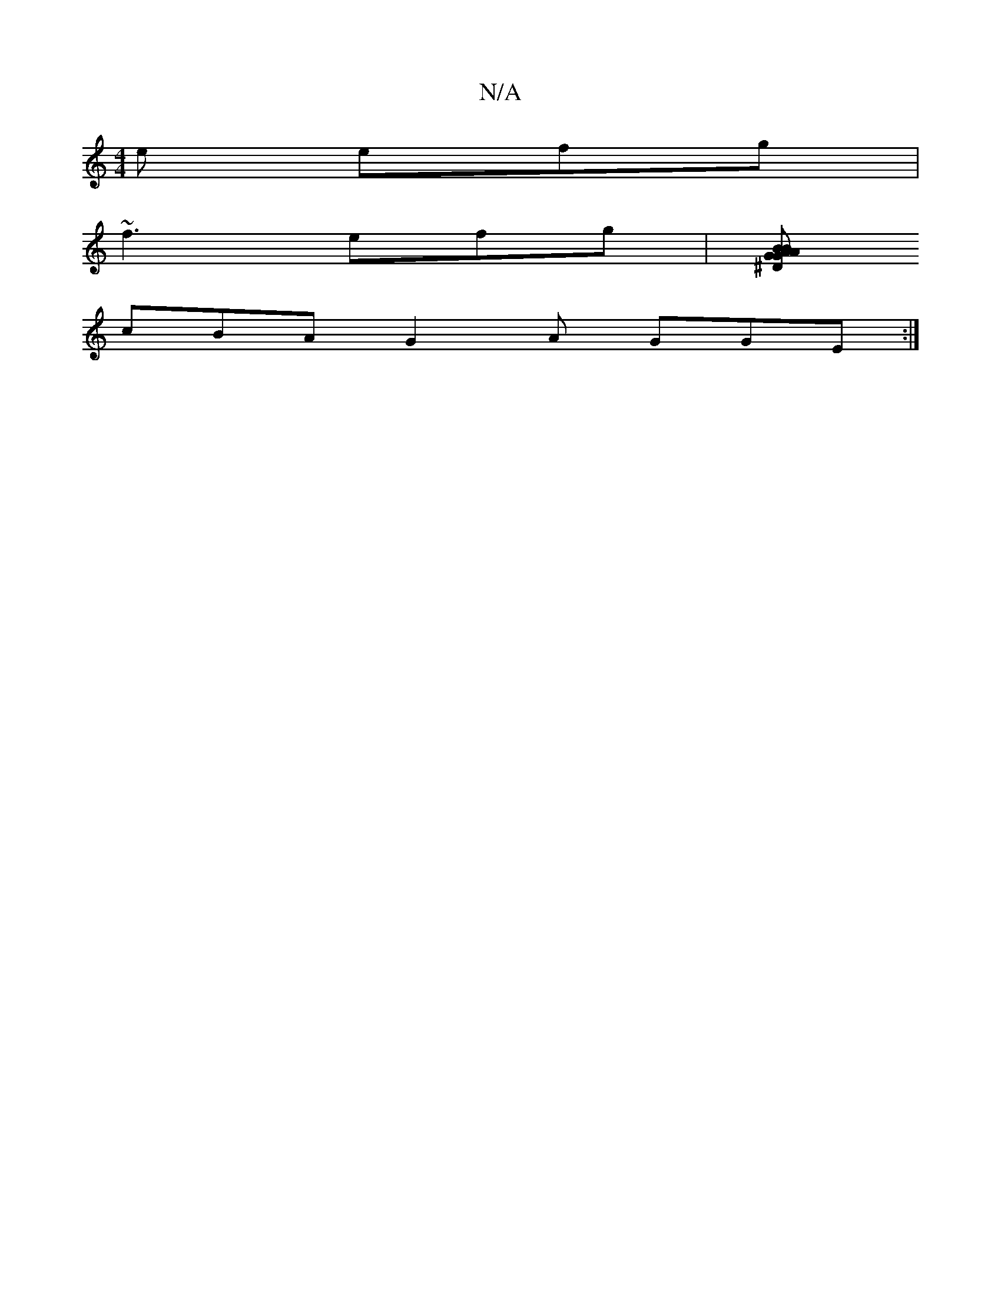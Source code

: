X:1
T:N/A
M:4/4
R:N/A
K:Cmajor
2e efg|
~f3 efg|[BA BAG^D|GE/C/G A2 B|A3 B2 B |
cBA G2A GGE :|

D3: Bf/e/ dc/e/ ge |
dg fd edeg | agfg edcA | B2cd efed | Bdec d2 =f2 :|"Am"e{d}A1 "C"cBAB | "G"CDDg afge | "G"(g6a d
|: f | ea ceea | d